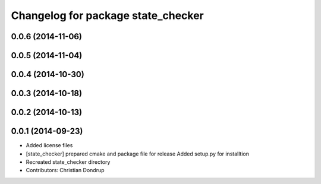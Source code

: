 ^^^^^^^^^^^^^^^^^^^^^^^^^^^^^^^^^^^
Changelog for package state_checker
^^^^^^^^^^^^^^^^^^^^^^^^^^^^^^^^^^^

0.0.6 (2014-11-06)
------------------

0.0.5 (2014-11-04)
------------------

0.0.4 (2014-10-30)
------------------

0.0.3 (2014-10-18)
------------------

0.0.2 (2014-10-13)
------------------

0.0.1 (2014-09-23)
------------------
* Added license files
* [state_checker] prepared cmake and package file for release
  Added setup.py for installtion
* Recreated state_checker directory
* Contributors: Christian Dondrup
